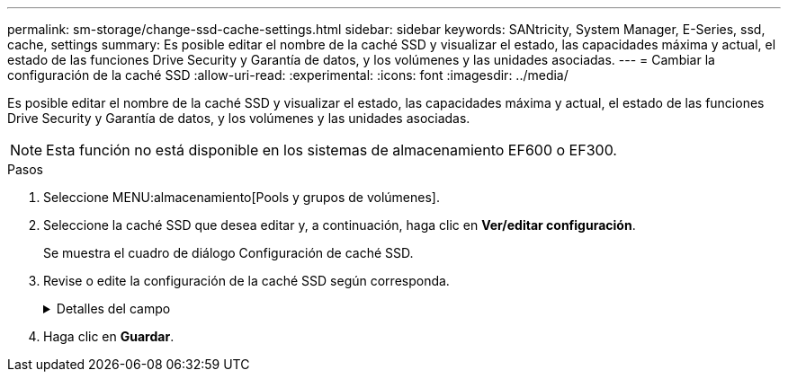 ---
permalink: sm-storage/change-ssd-cache-settings.html 
sidebar: sidebar 
keywords: SANtricity, System Manager, E-Series, ssd, cache, settings 
summary: Es posible editar el nombre de la caché SSD y visualizar el estado, las capacidades máxima y actual, el estado de las funciones Drive Security y Garantía de datos, y los volúmenes y las unidades asociadas. 
---
= Cambiar la configuración de la caché SSD
:allow-uri-read: 
:experimental: 
:icons: font
:imagesdir: ../media/


[role="lead"]
Es posible editar el nombre de la caché SSD y visualizar el estado, las capacidades máxima y actual, el estado de las funciones Drive Security y Garantía de datos, y los volúmenes y las unidades asociadas.

[NOTE]
====
Esta función no está disponible en los sistemas de almacenamiento EF600 o EF300.

====
.Pasos
. Seleccione MENU:almacenamiento[Pools y grupos de volúmenes].
. Seleccione la caché SSD que desea editar y, a continuación, haga clic en *Ver/editar configuración*.
+
Se muestra el cuadro de diálogo Configuración de caché SSD.

. Revise o edite la configuración de la caché SSD según corresponda.
+
.Detalles del campo
[%collapsible]
====
[cols="25h,~"]
|===
| Ajuste | Descripción 


 a| 
Nombre
 a| 
Muestra el nombre de la caché SSD, que se puede modificar. El nombre de la caché SSD es obligatorio.



 a| 
Características
 a| 
Muestra el estado de la caché SSD. Los Estados posibles incluyen los siguientes:

** Óptimo
** Desconocido
** Degradado
** Con errores (Un estado fallido genera un evento MEL crítico).
** Suspendida




 a| 
Capacidades
 a| 
Muestra la capacidad actual y la capacidad máxima permitida de la caché SSD.

La capacidad máxima permitida de la caché SSD depende del tamaño de la caché primaria de la controladora:

** Hasta 1 GIB
** 1 GIB a 2 GIB
** 2 GiB a 4 GiB
** Más de 4 GIB




 a| 
Seguridad y DA
 a| 
Muestra el estado de Drive Security y Garantía de datos de la caché SSD.

** *Compatible con la función de seguridad* -- indica si la caché SSD está compuesta íntegramente por unidades compatibles con la función de seguridad. Una unidad compatible con la función de seguridad es una unidad de autocifrado que puede proteger los datos contra el acceso no autorizado.
** *Secure-enabled* -- indica si la seguridad está habilitada en la caché SSD.
** *Compatible con DA*: Indica si la caché SSD está compuesta íntegramente por unidades compatibles con DA. Una unidad compatible con DA puede comprobar la existencia de errores que pueden producirse durante la comunicación de los datos entre el host y la cabina de almacenamiento, y corregirlos.




 a| 
Objetos asociados
 a| 
Muestra los volúmenes y las unidades asociados con la caché SSD.

|===
====
. Haga clic en *Guardar*.

